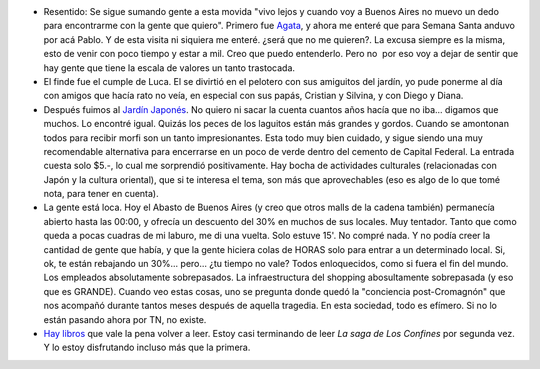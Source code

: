 .. title: Ideas sueltas en abril
.. slug: ideas_sueltas_en_abril
.. date: 2008-04-14 21:51:14 UTC-03:00
.. tags: General
.. category: 
.. link: 
.. description: 
.. type: text
.. author: cHagHi
.. from_wp: True

-  Resentido: Se sigue sumando gente a esta movida "vivo lejos y cuando
   voy a Buenos Aires no muevo un dedo para encontrarme con la gente que
   quiero". Primero fue `Agata`_, y ahora me enteré que para Semana
   Santa anduvo por acá Pablo. Y de esta visita ni siquiera me enteré.
   ¿será que no me quieren?. La excusa siempre es la misma, esto de
   venir con poco tiempo y estar a mil. Creo que puedo entenderlo. Pero
   no  por eso voy a dejar de sentir que hay gente que tiene la escala
   de valores un tanto trastocada.

-  El finde fue el cumple de Luca. El se divirtió en el pelotero con sus
   amiguitos del jardín, yo pude ponerme al día con amigos que hacía
   rato no veía, en especial con sus papás, Cristian y Silvina, y con
   Diego y Diana.

-  Después fuimos al `Jardín Japonés`_. No quiero ni sacar la cuenta
   cuantos años hacía que no iba... digamos que muchos. Lo encontré
   igual. Quizás los peces de los laguitos están más grandes y gordos.
   Cuando se amontonan todos para recibir morfi son un tanto
   impresionantes. Esta todo muy bien cuidado, y sigue siendo una muy
   recomendable alternativa para encerrarse en un poco de verde dentro
   del cemento de Capital Federal. La entrada cuesta solo $5.-, lo cual
   me sorprendió positivamente. Hay bocha de actividades culturales
   (relacionadas con Japón y la cultura oriental), que si te interesa el
   tema, son más que aprovechables (eso es algo de lo que tomé nota,
   para tener en cuenta).

-  La gente está loca. Hoy el Abasto de Buenos Aires (y creo que otros
   malls de la cadena también) permanecía abierto hasta las 00:00, y
   ofrecía un descuento del 30% en muchos de sus locales. Muy tentador.
   Tanto que como queda a pocas cuadras de mi laburo, me di una vuelta.
   Solo estuve 15'. No compré nada. Y no podía creer la cantidad de
   gente que había, y que la gente hiciera colas de HORAS solo para
   entrar a un determinado local. Si, ok, te están rebajando un 30%...
   pero... ¿tu tiempo no vale? Todos enloquecidos, como si fuera el fin
   del mundo. Los empleados absolutamente sobrepasados. La
   infraestructura del shopping abosultamente sobrepasada (y eso que es
   GRANDE). Cuando veo estas cosas, uno se pregunta donde quedó la
   "conciencia post-Cromagnón" que nos acompañó durante tantos meses
   después de aquella tragedia. En esta sociedad, todo es efímero. Si no
   lo están pasando ahora por TN, no existe.

-  `Hay libros`_ que vale la pena volver a leer. Estoy casi terminando
   de leer *La saga de Los Confines* por segunda vez. Y lo estoy
   disfrutando incluso más que la primera.

.. _Agata: http://www.taniquetil.com.ar/plog/post/1/343
.. _Jardín Japonés: http://www.jardinjapones.org.ar/portada.htm
.. _Hay libros: http://chaghi.com.ar/blog/post/2005/10/03/la_saga_de_los_confines
